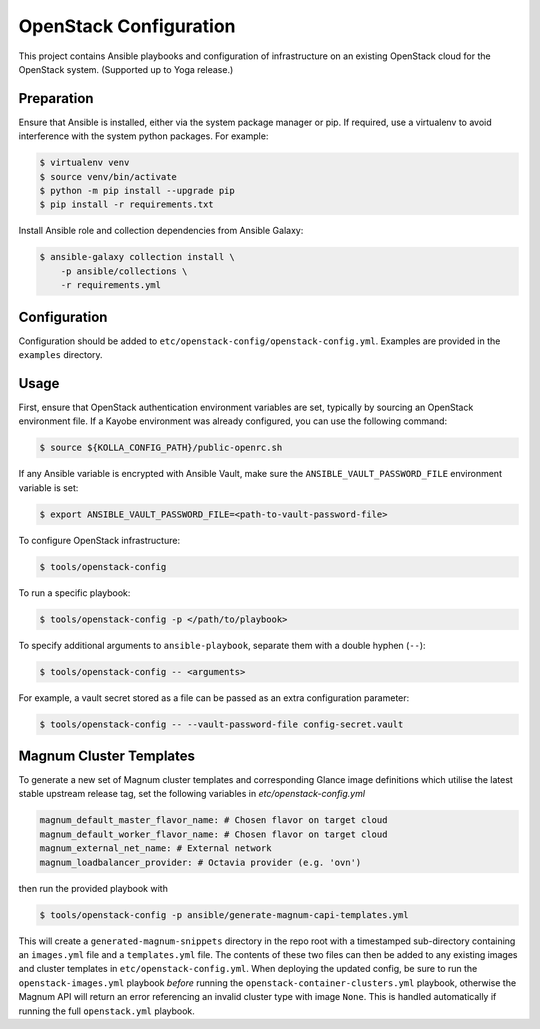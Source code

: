 =============================================
OpenStack Configuration
=============================================

This project contains Ansible playbooks and configuration of infrastructure on
an existing OpenStack cloud for the OpenStack system. (Supported up to Yoga
release.)

Preparation
===========

Ensure that Ansible is installed, either via the system package manager or pip.
If required, use a virtualenv to avoid interference with the system python
packages. For example:

.. code-block::

   $ virtualenv venv
   $ source venv/bin/activate
   $ python -m pip install --upgrade pip
   $ pip install -r requirements.txt

Install Ansible role and collection dependencies from Ansible Galaxy:

.. code-block::

   $ ansible-galaxy collection install \
       -p ansible/collections \
       -r requirements.yml

Configuration
=============

Configuration should be added to ``etc/openstack-config/openstack-config.yml``.
Examples are provided in the ``examples`` directory.

Usage
=====

First, ensure that OpenStack authentication environment variables are set,
typically by sourcing an OpenStack environment file. If a Kayobe environment
was already configured, you can use the following command:

.. code-block::

   $ source ${KOLLA_CONFIG_PATH}/public-openrc.sh

If any Ansible variable is encrypted with Ansible Vault, make sure the
``ANSIBLE_VAULT_PASSWORD_FILE`` environment variable is set:

.. code-block::

   $ export ANSIBLE_VAULT_PASSWORD_FILE=<path-to-vault-password-file>

To configure OpenStack infrastructure:

.. code-block::

   $ tools/openstack-config

To run a specific playbook:

.. code-block::

   $ tools/openstack-config -p </path/to/playbook>

To specify additional arguments to ``ansible-playbook``, separate them with a
double hyphen (``--``):

.. code-block::

   $ tools/openstack-config -- <arguments>

For example, a vault secret stored as a file can be passed as an extra
configuration parameter:

.. code-block::

   $ tools/openstack-config -- --vault-password-file config-secret.vault


Magnum Cluster Templates
========================

To generate a new set of Magnum cluster templates and corresponding Glance image
definitions which utilise the latest stable upstream release tag, set the following
variables in `etc/openstack-config.yml`

.. code-block:: yaml

   magnum_default_master_flavor_name: # Chosen flavor on target cloud
   magnum_default_worker_flavor_name: # Chosen flavor on target cloud
   magnum_external_net_name: # External network
   magnum_loadbalancer_provider: # Octavia provider (e.g. 'ovn')

then run the provided playbook with

.. code-block:: bash

   $ tools/openstack-config -p ansible/generate-magnum-capi-templates.yml

This will create a ``generated-magnum-snippets`` directory in the repo root with
a timestamped sub-directory containing an ``images.yml`` file and a ``templates.yml``
file. The contents of these two files can then be added to any existing images and
cluster templates in ``etc/openstack-config.yml``. When deploying the updated config,
be sure to run the ``openstack-images.yml`` playbook *before* running the
``openstack-container-clusters.yml`` playbook, otherwise the Magnum API will return
an error referencing an invalid cluster type with image ``None``. This is handled
automatically if running the full ``openstack.yml`` playbook.
